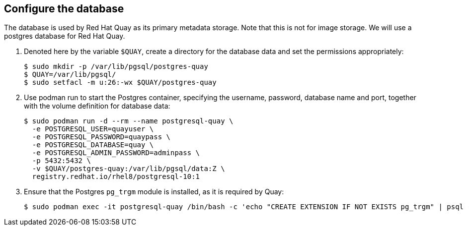 == Configure the database

The database is used by Red Hat Quay as its primary metadata storage. Note that this is not for image storage. We will use a postgres database for Red Hat Quay.

. Denoted here by the variable `$QUAY`, create a directory for the database data and set the permissions appropriately:
+
[source,sh]
----
$ sudo mkdir -p /var/lib/pgsql/postgres-quay
$ QUAY=/var/lib/pgsql/
$ sudo setfacl -m u:26:-wx $QUAY/postgres-quay
----

. Use podman run to start the Postgres container, specifying the username, password, database name and port, together with the volume definition for database data:
+
[source,sh]
----
$ sudo podman run -d --rm --name postgresql-quay \
  -e POSTGRESQL_USER=quayuser \
  -e POSTGRESQL_PASSWORD=quaypass \
  -e POSTGRESQL_DATABASE=quay \
  -e POSTGRESQL_ADMIN_PASSWORD=adminpass \
  -p 5432:5432 \
  -v $QUAY/postgres-quay:/var/lib/pgsql/data:Z \
  registry.redhat.io/rhel8/postgresql-10:1
----

. Ensure that the Postgres `pg_trgm` module is installed, as it is required by Quay:
+
[source,sh]
----
$ sudo podman exec -it postgresql-quay /bin/bash -c 'echo "CREATE EXTENSION IF NOT EXISTS pg_trgm" | psql -d quay -U postgres'
----